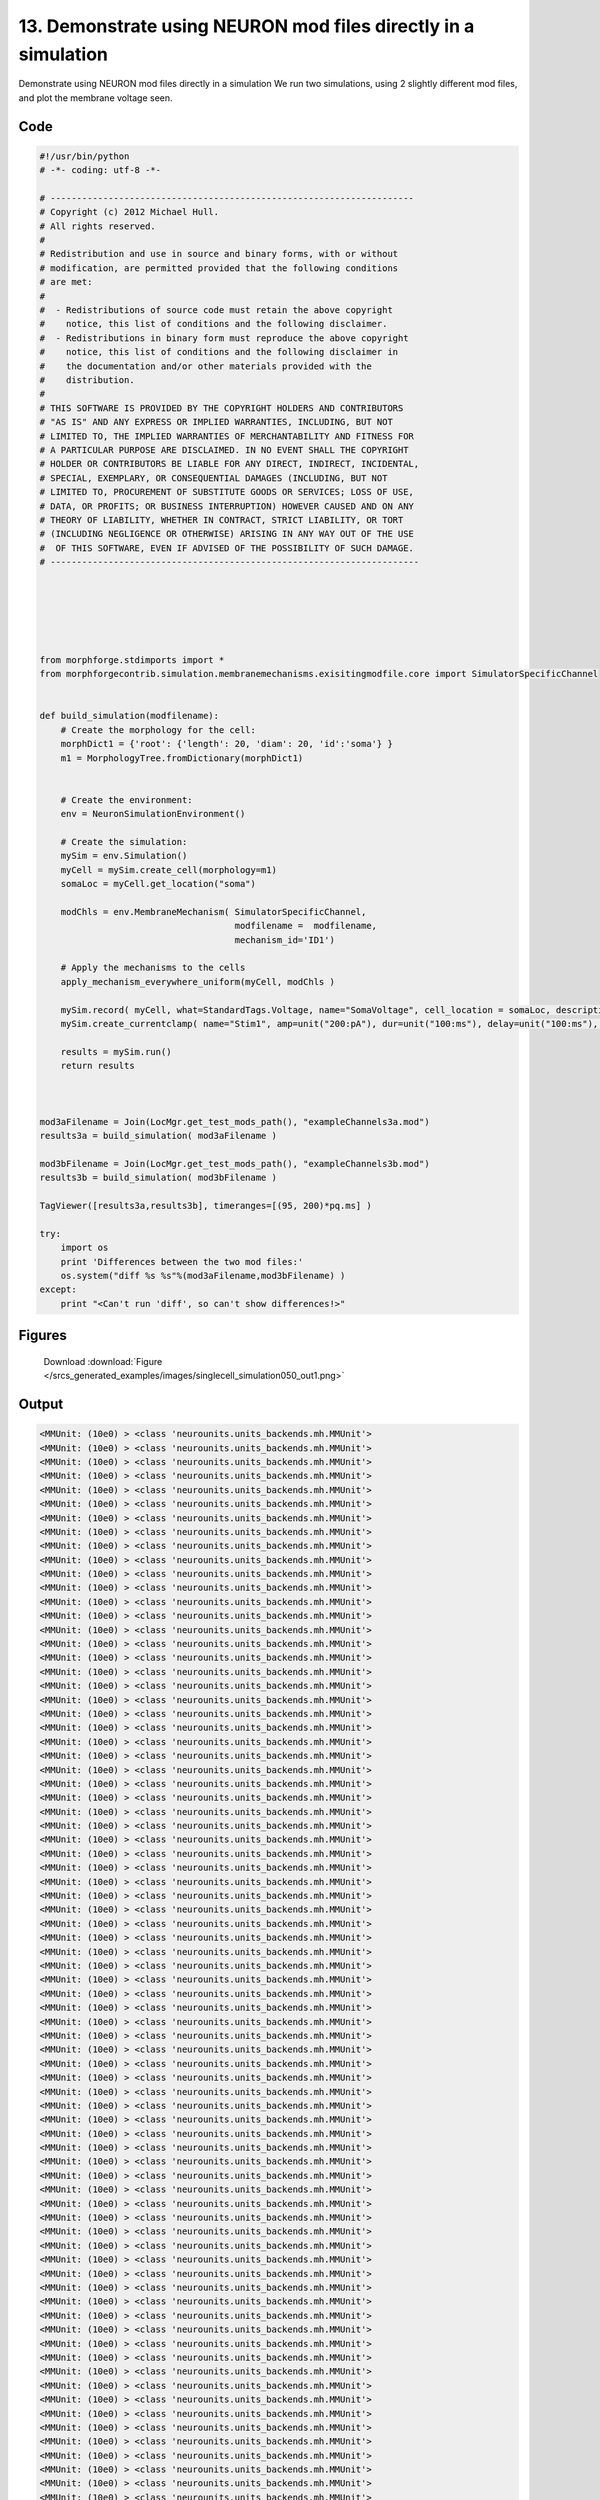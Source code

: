 
13. Demonstrate using NEURON mod files directly in a simulation
===============================================================


Demonstrate using NEURON mod files directly in a simulation
We run two simulations, using 2 slightly different mod files, and plot the membrane voltage seen.

Code
~~~~

.. code-block:: python

	#!/usr/bin/python
	# -*- coding: utf-8 -*-
	
	# ---------------------------------------------------------------------
	# Copyright (c) 2012 Michael Hull.
	# All rights reserved.
	#
	# Redistribution and use in source and binary forms, with or without
	# modification, are permitted provided that the following conditions
	# are met:
	#
	#  - Redistributions of source code must retain the above copyright 
	#    notice, this list of conditions and the following disclaimer. 
	#  - Redistributions in binary form must reproduce the above copyright 
	#    notice, this list of conditions and the following disclaimer in 
	#    the documentation and/or other materials provided with the 
	#    distribution.
	#
	# THIS SOFTWARE IS PROVIDED BY THE COPYRIGHT HOLDERS AND CONTRIBUTORS 
	# "AS IS" AND ANY EXPRESS OR IMPLIED WARRANTIES, INCLUDING, BUT NOT 
	# LIMITED TO, THE IMPLIED WARRANTIES OF MERCHANTABILITY AND FITNESS FOR 
	# A PARTICULAR PURPOSE ARE DISCLAIMED. IN NO EVENT SHALL THE COPYRIGHT 
	# HOLDER OR CONTRIBUTORS BE LIABLE FOR ANY DIRECT, INDIRECT, INCIDENTAL,
	# SPECIAL, EXEMPLARY, OR CONSEQUENTIAL DAMAGES (INCLUDING, BUT NOT 
	# LIMITED TO, PROCUREMENT OF SUBSTITUTE GOODS OR SERVICES; LOSS OF USE,
	# DATA, OR PROFITS; OR BUSINESS INTERRUPTION) HOWEVER CAUSED AND ON ANY 
	# THEORY OF LIABILITY, WHETHER IN CONTRACT, STRICT LIABILITY, OR TORT 
	# (INCLUDING NEGLIGENCE OR OTHERWISE) ARISING IN ANY WAY OUT OF THE USE
	#  OF THIS SOFTWARE, EVEN IF ADVISED OF THE POSSIBILITY OF SUCH DAMAGE.
	# ----------------------------------------------------------------------
	
	
	
	
	
	
	from morphforge.stdimports import *
	from morphforgecontrib.simulation.membranemechanisms.exisitingmodfile.core import SimulatorSpecificChannel
	
	
	def build_simulation(modfilename):
	    # Create the morphology for the cell:
	    morphDict1 = {'root': {'length': 20, 'diam': 20, 'id':'soma'} }
	    m1 = MorphologyTree.fromDictionary(morphDict1)
	
	
	    # Create the environment:
	    env = NeuronSimulationEnvironment()
	
	    # Create the simulation:
	    mySim = env.Simulation()
	    myCell = mySim.create_cell(morphology=m1)
	    somaLoc = myCell.get_location("soma")
	
	    modChls = env.MembraneMechanism( SimulatorSpecificChannel,
	                                     modfilename =  modfilename,
	                                     mechanism_id='ID1')
	
	    # Apply the mechanisms to the cells
	    apply_mechanism_everywhere_uniform(myCell, modChls )
	
	    mySim.record( myCell, what=StandardTags.Voltage, name="SomaVoltage", cell_location = somaLoc, description='Membrane Voltage')
	    mySim.create_currentclamp( name="Stim1", amp=unit("200:pA"), dur=unit("100:ms"), delay=unit("100:ms"), cell_location=somaLoc)
	
	    results = mySim.run()
	    return results
	
	
	
	mod3aFilename = Join(LocMgr.get_test_mods_path(), "exampleChannels3a.mod")
	results3a = build_simulation( mod3aFilename )
	
	mod3bFilename = Join(LocMgr.get_test_mods_path(), "exampleChannels3b.mod")
	results3b = build_simulation( mod3bFilename )
	
	TagViewer([results3a,results3b], timeranges=[(95, 200)*pq.ms] )
	
	try:
	    import os
	    print 'Differences between the two mod files:'
	    os.system("diff %s %s"%(mod3aFilename,mod3bFilename) )
	except:
	    print "<Can't run 'diff', so can't show differences!>"
	
	
	
	
	
	
	
	
	
	
	
	
	
	
	
	
	
	
	
	
	




Figures
~~~~~~~~


.. figure:: /srcs_generated_examples/images/singlecell_simulation050_out1.png
    :width: 3in
    :figwidth: 4in

    Download :download:`Figure </srcs_generated_examples/images/singlecell_simulation050_out1.png>`






Output
~~~~~~

.. code-block:: bash

    	<MMUnit: (10e0) > <class 'neurounits.units_backends.mh.MMUnit'>
	<MMUnit: (10e0) > <class 'neurounits.units_backends.mh.MMUnit'>
	<MMUnit: (10e0) > <class 'neurounits.units_backends.mh.MMUnit'>
	<MMUnit: (10e0) > <class 'neurounits.units_backends.mh.MMUnit'>
	<MMUnit: (10e0) > <class 'neurounits.units_backends.mh.MMUnit'>
	<MMUnit: (10e0) > <class 'neurounits.units_backends.mh.MMUnit'>
	<MMUnit: (10e0) > <class 'neurounits.units_backends.mh.MMUnit'>
	<MMUnit: (10e0) > <class 'neurounits.units_backends.mh.MMUnit'>
	<MMUnit: (10e0) > <class 'neurounits.units_backends.mh.MMUnit'>
	<MMUnit: (10e0) > <class 'neurounits.units_backends.mh.MMUnit'>
	<MMUnit: (10e0) > <class 'neurounits.units_backends.mh.MMUnit'>
	<MMUnit: (10e0) > <class 'neurounits.units_backends.mh.MMUnit'>
	<MMUnit: (10e0) > <class 'neurounits.units_backends.mh.MMUnit'>
	<MMUnit: (10e0) > <class 'neurounits.units_backends.mh.MMUnit'>
	<MMUnit: (10e0) > <class 'neurounits.units_backends.mh.MMUnit'>
	<MMUnit: (10e0) > <class 'neurounits.units_backends.mh.MMUnit'>
	<MMUnit: (10e0) > <class 'neurounits.units_backends.mh.MMUnit'>
	<MMUnit: (10e0) > <class 'neurounits.units_backends.mh.MMUnit'>
	<MMUnit: (10e0) > <class 'neurounits.units_backends.mh.MMUnit'>
	<MMUnit: (10e0) > <class 'neurounits.units_backends.mh.MMUnit'>
	<MMUnit: (10e0) > <class 'neurounits.units_backends.mh.MMUnit'>
	<MMUnit: (10e0) > <class 'neurounits.units_backends.mh.MMUnit'>
	<MMUnit: (10e0) > <class 'neurounits.units_backends.mh.MMUnit'>
	<MMUnit: (10e0) > <class 'neurounits.units_backends.mh.MMUnit'>
	<MMUnit: (10e0) > <class 'neurounits.units_backends.mh.MMUnit'>
	<MMUnit: (10e0) > <class 'neurounits.units_backends.mh.MMUnit'>
	<MMUnit: (10e0) > <class 'neurounits.units_backends.mh.MMUnit'>
	<MMUnit: (10e0) > <class 'neurounits.units_backends.mh.MMUnit'>
	<MMUnit: (10e0) > <class 'neurounits.units_backends.mh.MMUnit'>
	<MMUnit: (10e0) > <class 'neurounits.units_backends.mh.MMUnit'>
	<MMUnit: (10e0) > <class 'neurounits.units_backends.mh.MMUnit'>
	<MMUnit: (10e0) > <class 'neurounits.units_backends.mh.MMUnit'>
	<MMUnit: (10e0) > <class 'neurounits.units_backends.mh.MMUnit'>
	<MMUnit: (10e0) > <class 'neurounits.units_backends.mh.MMUnit'>
	<MMUnit: (10e0) > <class 'neurounits.units_backends.mh.MMUnit'>
	<MMUnit: (10e0) > <class 'neurounits.units_backends.mh.MMUnit'>
	<MMUnit: (10e0) > <class 'neurounits.units_backends.mh.MMUnit'>
	<MMUnit: (10e0) > <class 'neurounits.units_backends.mh.MMUnit'>
	<MMUnit: (10e0) > <class 'neurounits.units_backends.mh.MMUnit'>
	<MMUnit: (10e0) > <class 'neurounits.units_backends.mh.MMUnit'>
	<MMUnit: (10e0) > <class 'neurounits.units_backends.mh.MMUnit'>
	<MMUnit: (10e0) > <class 'neurounits.units_backends.mh.MMUnit'>
	<MMUnit: (10e0) > <class 'neurounits.units_backends.mh.MMUnit'>
	<MMUnit: (10e0) > <class 'neurounits.units_backends.mh.MMUnit'>
	<MMUnit: (10e0) > <class 'neurounits.units_backends.mh.MMUnit'>
	<MMUnit: (10e0) > <class 'neurounits.units_backends.mh.MMUnit'>
	<MMUnit: (10e0) > <class 'neurounits.units_backends.mh.MMUnit'>
	<MMUnit: (10e0) > <class 'neurounits.units_backends.mh.MMUnit'>
	<MMUnit: (10e0) > <class 'neurounits.units_backends.mh.MMUnit'>
	<MMUnit: (10e0) > <class 'neurounits.units_backends.mh.MMUnit'>
	<MMUnit: (10e0) > <class 'neurounits.units_backends.mh.MMUnit'>
	<MMUnit: (10e0) > <class 'neurounits.units_backends.mh.MMUnit'>
	<MMUnit: (10e0) > <class 'neurounits.units_backends.mh.MMUnit'>
	<MMUnit: (10e0) > <class 'neurounits.units_backends.mh.MMUnit'>
	<MMUnit: (10e0) > <class 'neurounits.units_backends.mh.MMUnit'>
	<MMUnit: (10e0) > <class 'neurounits.units_backends.mh.MMUnit'>
	<MMUnit: (10e0) > <class 'neurounits.units_backends.mh.MMUnit'>
	<MMUnit: (10e0) > <class 'neurounits.units_backends.mh.MMUnit'>
	<MMUnit: (10e0) > <class 'neurounits.units_backends.mh.MMUnit'>
	<MMUnit: (10e0) > <class 'neurounits.units_backends.mh.MMUnit'>
	<MMUnit: (10e0) > <class 'neurounits.units_backends.mh.MMUnit'>
	<MMUnit: (10e0) > <class 'neurounits.units_backends.mh.MMUnit'>
	<MMUnit: (10e0) > <class 'neurounits.units_backends.mh.MMUnit'>
	<MMUnit: (10e0) > <class 'neurounits.units_backends.mh.MMUnit'>
	<MMUnit: (10e0) > <class 'neurounits.units_backends.mh.MMUnit'>
	<MMUnit: (10e0) > <class 'neurounits.units_backends.mh.MMUnit'>
	<MMUnit: (10e0) > <class 'neurounits.units_backends.mh.MMUnit'>
	<MMUnit: (10e0) > <class 'neurounits.units_backends.mh.MMUnit'>
	<MMUnit: (10e0) > <class 'neurounits.units_backends.mh.MMUnit'>
	<MMUnit: (10e0) > <class 'neurounits.units_backends.mh.MMUnit'>
	<MMUnit: (10e0) > <class 'neurounits.units_backends.mh.MMUnit'>
	<MMUnit: (10e0) > <class 'neurounits.units_backends.mh.MMUnit'>
	<MMUnit: (10e0) > <class 'neurounits.units_backends.mh.MMUnit'>
	<MMUnit: (10e0) > <class 'neurounits.units_backends.mh.MMUnit'>
	<MMUnit: (10e0) > <class 'neurounits.units_backends.mh.MMUnit'>
	<MMUnit: (10e0) > <class 'neurounits.units_backends.mh.MMUnit'>
	<MMUnit: (10e0) > <class 'neurounits.units_backends.mh.MMUnit'>
	<MMUnit: (10e0) > <class 'neurounits.units_backends.mh.MMUnit'>
	<MMUnit: (10e0) > <class 'neurounits.units_backends.mh.MMUnit'>
	<MMUnit: (10e0) > <class 'neurounits.units_backends.mh.MMUnit'>
	<MMUnit: (10e0) > <class 'neurounits.units_backends.mh.MMUnit'>
	<MMUnit: (10e0) > <class 'neurounits.units_backends.mh.MMUnit'>
	<MMUnit: (10e0) > <class 'neurounits.units_backends.mh.MMUnit'>
	<MMUnit: (10e0) > <class 'neurounits.units_backends.mh.MMUnit'>
	<MMUnit: (10e0) > <class 'neurounits.units_backends.mh.MMUnit'>
	<MMUnit: (10e0) > <class 'neurounits.units_backends.mh.MMUnit'>
	<MMUnit: (10e0) > <class 'neurounits.units_backends.mh.MMUnit'>
	<MMUnit: (10e0) > <class 'neurounits.units_backends.mh.MMUnit'>
	<MMUnit: (10e0) > <class 'neurounits.units_backends.mh.MMUnit'>
	<MMUnit: (10e0) > <class 'neurounits.units_backends.mh.MMUnit'>
	<MMUnit: (10e0) > <class 'neurounits.units_backends.mh.MMUnit'>
	<MMUnit: (10e0) > <class 'neurounits.units_backends.mh.MMUnit'>
	<MMUnit: (10e0) > <class 'neurounits.units_backends.mh.MMUnit'>
	<MMUnit: (10e0) > <class 'neurounits.units_backends.mh.MMUnit'>
	<MMUnit: (10e0) > <class 'neurounits.units_backends.mh.MMUnit'>
	<MMUnit: (10e0) > <class 'neurounits.units_backends.mh.MMUnit'>
	<MMUnit: (10e0) > <class 'neurounits.units_backends.mh.MMUnit'>
	<MMUnit: (10e0) > <class 'neurounits.units_backends.mh.MMUnit'>
	<MMUnit: (10e0) > <class 'neurounits.units_backends.mh.MMUnit'>
	<MMUnit: (10e0) > <class 'neurounits.units_backends.mh.MMUnit'>
	<MMUnit: (10e0) > <class 'neurounits.units_backends.mh.MMUnit'>
	<MMUnit: (10e0) > <class 'neurounits.units_backends.mh.MMUnit'>
	<MMUnit: (10e0) > <class 'neurounits.units_backends.mh.MMUnit'>
	<MMUnit: (10e0) > <class 'neurounits.units_backends.mh.MMUnit'>
	<MMUnit: (10e0) > <class 'neurounits.units_backends.mh.MMUnit'>
	<MMUnit: (10e0) > <class 'neurounits.units_backends.mh.MMUnit'>
	<MMUnit: (10e0) > <class 'neurounits.units_backends.mh.MMUnit'>
	<MMUnit: (10e0) > <class 'neurounits.units_backends.mh.MMUnit'>
	<MMUnit: (10e0) > <class 'neurounits.units_backends.mh.MMUnit'>
	<MMUnit: (10e0) > <class 'neurounits.units_backends.mh.MMUnit'>
	<MMUnit: (10e0) > <class 'neurounits.units_backends.mh.MMUnit'>
	<MMUnit: (10e0) > <class 'neurounits.units_backends.mh.MMUnit'>
	<MMUnit: (10e0) > <class 'neurounits.units_backends.mh.MMUnit'>
	<MMUnit: (10e0) > <class 'neurounits.units_backends.mh.MMUnit'>
	<MMUnit: (10e0) > <class 'neurounits.units_backends.mh.MMUnit'>
	<MMUnit: (10e0) > <class 'neurounits.units_backends.mh.MMUnit'>
	<MMUnit: (10e0) > <class 'neurounits.units_backends.mh.MMUnit'>
	<MMUnit: (10e0) > <class 'neurounits.units_backends.mh.MMUnit'>
	Name std.math
	Searching for library:  std.math
	<MMUnit: (10e0) > <class 'neurounits.units_backends.mh.MMUnit'>
	<MMUnit: (10e0) m 1> <class 'neurounits.units_backends.mh.MMUnit'>
	<MMUnit: (10e0) > <class 'neurounits.units_backends.mh.MMUnit'>
	<MMUnit: (10e0) m 1> <class 'neurounits.units_backends.mh.MMUnit'>
	<MMUnit: (10e0) > <class 'neurounits.units_backends.mh.MMUnit'>
	<MMUnit: (10e0) > <class 'neurounits.units_backends.mh.MMUnit'>
	<MMUnit: (10e0) > <class 'neurounits.units_backends.mh.MMUnit'>
	<MMUnit: (10e0) > <class 'neurounits.units_backends.mh.MMUnit'>
	<MMUnit: (10e0) > <class 'neurounits.units_backends.mh.MMUnit'>
	<MMUnit: (10e0) m 1> <class 'neurounits.units_backends.mh.MMUnit'>
	<MMUnit: (10e0) m 2> <class 'neurounits.units_backends.mh.MMUnit'>
	<MMUnit: (10e0) m 1> <class 'neurounits.units_backends.mh.MMUnit'>
	<MMUnit: (10e0) m 3> <class 'neurounits.units_backends.mh.MMUnit'>
	<MMUnit: (10e0) m 2> <class 'neurounits.units_backends.mh.MMUnit'>
	<MMUnit: (10e0) m 2> <class 'neurounits.units_backends.mh.MMUnit'>
	<MMUnit: (10e0) m 3> <class 'neurounits.units_backends.mh.MMUnit'>
	Name std.geom
	Searching for library:  std.math
	<MMUnit: (10e0) > <class 'neurounits.units_backends.mh.MMUnit'>
	<MMUnit: (10e0) > <class 'neurounits.units_backends.mh.MMUnit'>
	<MMUnit: (10e0) > <class 'neurounits.units_backends.mh.MMUnit'>
	<MMUnit: (10e0) m 3 kg 1 s -3 A -2> <class 'neurounits.units_backends.mh.MMUnit'>
	<MMUnit: (10e0) m 1> <class 'neurounits.units_backends.mh.MMUnit'>
	<MMUnit: (10e0) > <class 'neurounits.units_backends.mh.MMUnit'>
	<MMUnit: (10e0) m 4 kg 1 s -3 A -2> <class 'neurounits.units_backends.mh.MMUnit'>
	<MMUnit: (10e0) m 3 kg 1 s -3 A -2> <class 'neurounits.units_backends.mh.MMUnit'>
	<MMUnit: (10e0) m 1> <class 'neurounits.units_backends.mh.MMUnit'>
	<MMUnit: (10e0) > <class 'neurounits.units_backends.mh.MMUnit'>
	<MMUnit: (10e0) m 2> <class 'neurounits.units_backends.mh.MMUnit'>
	<MMUnit: (10e0) > <class 'neurounits.units_backends.mh.MMUnit'>
	<MMUnit: (10e0) m 1> <class 'neurounits.units_backends.mh.MMUnit'>
	<MMUnit: (10e0) m 4 kg 1 s -3 A -2> <class 'neurounits.units_backends.mh.MMUnit'>
	<MMUnit: (10e0) m 1> <class 'neurounits.units_backends.mh.MMUnit'>
	<MMUnit: (10e0) > <class 'neurounits.units_backends.mh.MMUnit'>
	<MMUnit: (10e0) m 2 kg 1 s -3 A -1> <class 'neurounits.units_backends.mh.MMUnit'>
	<MMUnit: (10e0) s -1> <class 'neurounits.units_backends.mh.MMUnit'>
	<MMUnit: (10e0) m -2 kg -1 s 2 A 1> <class 'neurounits.units_backends.mh.MMUnit'>
	<MMUnit: (10e0) > <class 'neurounits.units_backends.mh.MMUnit'>
	<MMUnit: (10e0) m 2 kg 1 s -3 A -1> <class 'neurounits.units_backends.mh.MMUnit'>
	<MMUnit: (10e0) m 2 kg 1 s -3 A -1> <class 'neurounits.units_backends.mh.MMUnit'>
	Searching for library:  std.math
	<MMUnit: (10e0) > <class 'neurounits.units_backends.mh.MMUnit'>
	<MMUnit: (10e0) > <class 'neurounits.units_backends.mh.MMUnit'>
	<MMUnit: (10e0) s -1> <class 'neurounits.units_backends.mh.MMUnit'>
	<MMUnit: (10e0) s -1> <class 'neurounits.units_backends.mh.MMUnit'>
	<MMUnit: (10e0) > <class 'neurounits.units_backends.mh.MMUnit'>
	<MMUnit: (10e0) > <class 'neurounits.units_backends.mh.MMUnit'>
	<MMUnit: (10e0) m 4 kg 1 s -3 A -2> <class 'neurounits.units_backends.mh.MMUnit'>
	<MMUnit: (10e0) > <class 'neurounits.units_backends.mh.MMUnit'>
	<MMUnit: (10e0) > <class 'neurounits.units_backends.mh.MMUnit'>
	<MMUnit: (10e0) > <class 'neurounits.units_backends.mh.MMUnit'>
	<MMUnit: (10e0) > <class 'neurounits.units_backends.mh.MMUnit'>
	<MMUnit: (10e0) s -1> <class 'neurounits.units_backends.mh.MMUnit'>
	<MMUnit: (10e0) > <class 'neurounits.units_backends.mh.MMUnit'>
	<MMUnit: (10e0) > <class 'neurounits.units_backends.mh.MMUnit'>
	<MMUnit: (10e0) m 3 kg 1 s -3 A -2> <class 'neurounits.units_backends.mh.MMUnit'>
	<MMUnit: (10e0) m 1> <class 'neurounits.units_backends.mh.MMUnit'>
	<MMUnit: (10e0) > <class 'neurounits.units_backends.mh.MMUnit'>
	<MMUnit: (10e0) > <class 'neurounits.units_backends.mh.MMUnit'>
	<MMUnit: (10e0) > <class 'neurounits.units_backends.mh.MMUnit'>
	<MMUnit: (10e0) m 1> <class 'neurounits.units_backends.mh.MMUnit'>
	<MMUnit: (10e0) > <class 'neurounits.units_backends.mh.MMUnit'>
	<MMUnit: (10e0) m 2 kg 1 s -3 A -1> <class 'neurounits.units_backends.mh.MMUnit'>
	<MMUnit: (10e0) m 1> <class 'neurounits.units_backends.mh.MMUnit'>
	<MMUnit: (10e0) s -1> <class 'neurounits.units_backends.mh.MMUnit'>
	<MMUnit: (10e0) m 1> <class 'neurounits.units_backends.mh.MMUnit'>
	<MMUnit: (10e0) m 2> <class 'neurounits.units_backends.mh.MMUnit'>
	<MMUnit: (10e0) > <class 'neurounits.units_backends.mh.MMUnit'>
	<MMUnit: (10e0) m 2> <class 'neurounits.units_backends.mh.MMUnit'>
	<MMUnit: (10e0) m 2> <class 'neurounits.units_backends.mh.MMUnit'>
	<MMUnit: (10e0) m 2 kg 1 s -3 A -2> <cla2012-07-15 15:57:05,099 - morphforge.core.logmgr - INFO - Logger Started OK
	2012-07-15 15:57:05,099 - DISABLEDLOGGING - INFO - _run_spawn() [Pickling Sim]
	<MMUnit: (10e0) > <class 'neurounits.units_backends.mh.MMUnit'>
	<MMUnit: (10e0) > <class 'neurounits.units_backends.mh.MMUnit'>
	<MMUnit: (10e0) > <class 'neurounits.units_backends.mh.MMUnit'>
	<MMUnit: (10e0) > <class 'neurounits.units_backends.mh.MMUnit'>
	<MMUnit: (10e0) > <class 'neurounits.units_backends.mh.MMUnit'>
	<MMUnit: (10e0) > <class 'neurounits.units_backends.mh.MMUnit'>
	<MMUnit: (10e0) > <class 'neurounits.units_backends.mh.MMUnit'>
	<MMUnit: (10e0) > <class 'neurounits.units_backends.mh.MMUnit'>
	<MMUnit: (10e0) > <class 'neurounits.units_backends.mh.MMUnit'>
	<MMUnit: (10e0) > <class 'neurounits.units_backends.mh.MMUnit'>
	<MMUnit: (10e0) > <class 'neurounits.units_backends.mh.MMUnit'>
	<MMUnit: (10e0) > <class 'neurounits.units_backends.mh.MMUnit'>
	<MMUnit: (10e0) > <class 'neurounits.units_backends.mh.MMUnit'>
	<MMUnit: (10e0) > <class 'neurounits.units_backends.mh.MMUnit'>
	<MMUnit: (10e0) > <class 'neurounits.units_backends.mh.MMUnit'>
	<MMUnit: (10e0) > <class 'neurounits.units_backends.mh.MMUnit'>
	<MMUnit: (10e0) > <class 'neurounits.units_backends.mh.MMUnit'>
	<MMUnit: (10e0) > <class 'neurounits.units_backends.mh.MMUnit'>
	<MMUnit: (10e0) > <class 'neurounits.units_backends.mh.MMUnit'>
	<MMUnit: (10e0) > <class 'neurounits.units_backends.mh.MMUnit'>
	<MMUnit: (10e0) > <class 'neurounits.units_backends.mh.MMUnit'>
	<MMUnit: (10e0) > <class 'neurounits.units_backends.mh.MMUnit'>
	<MMUnit: (10e0) > <class 'neurounits.units_backends.mh.MMUnit'>
	<MMUnit: (10e0) > <class 'neurounits.units_backends.mh.MMUnit'>
	<MMUnit: (10e0) > <class 'neurounits.units_backends.mh.MMUnit'>
	<MMUnit: (10e0) > <class 'neurounits.units_backends.mh.MMUnit'>
	<MMUnit: (10e0) > <class 'neurounits.units_backends.mh.MMUnit'>
	<MMUnit: (10e0) > <class 'neurounits.units_backends.mh.MMUnit'>
	<MMUnit: (10e0) > <class 'neurounits.units_backends.mh.MMUnit'>
	<MMUnit: (10e0) > <class 'neurounits.units_backends.mh.MMUnit'>
	<MMUnit: (10e0) > <class 'neurounits.units_backends.mh.MMUnit'>
	<MMUnit: (10e0) > <class 'neurounits.units_backends.mh.MMUnit'>
	<MMUnit: (10e0) > <class 'neurounits.units_backends.mh.MMUnit'>
	<MMUnit: (10e0) > <class 'neurounits.units_backends.mh.MMUnit'>
	<MMUnit: (10e0) > <class 'neurounits.units_backends.mh.MMUnit'>
	<MMUnit: (10e0) > <class 'neurounits.units_backends.mh.MMUnit'>
	<MMUnit: (10e0) > <class 'neurounits.units_backends.mh.MMUnit'>
	<MMUnit: (10e0) > <class 'neurounits.units_backends.mh.MMUnit'>
	<MMUnit: (10e0) > <class 'neurounits.units_backends.mh.MMUnit'>
	<MMUnit: (10e0) > <class 'neurounits.units_backends.mh.MMUnit'>
	<MMUnit: (10e0) > <class 'neurounits.units_backends.mh.MMUnit'>
	<MMUnit: (10e0) > <class 'neurounits.units_backends.mh.MMUnit'>
	<MMUnit: (10e0) > <class 'neurounits.units_backends.mh.MMUnit'>
	<MMUnit: (10e0) > <class 'neurounits.units_backends.mh.MMUnit'>
	<MMUnit: (10e0) > <class 'neurounits.units_backends.mh.MMUnit'>
	<MMUnit: (10e0) > <class 'neurounits.units_backends.mh.MMUnit'>
	<MMUnit: (10e0) > <class 'neurounits.units_backends.mh.MMUnit'>
	<MMUnit: (10e0) > <class 'neurounits.units_backends.mh.MMUnit'>
	<MMUnit: (10e0) > <class 'neurounits.units_backends.mh.MMUnit'>
	<MMUnit: (10e0) > <class 'neurounits.units_backends.mh.MMUnit'>
	<MMUnit: (10e0) > <class 'neurounits.units_backends.mh.MMUnit'>
	<MMUnit: (10e0) > <class 'neurounits.units_backends.mh.MMUnit'>
	<MMUnit: (10e0) > <class 'neurounits.units_backends.mh.MMUnit'>
	<MMUnit: (10e0) > <class 'neurounits.units_backends.mh.MMUnit'>
	<MMUnit: (10e0) > <class 'neurounits.units_backends.mh.MMUnit'>
	<MMUnit: (10e0) > <class 'neurounits.units_backends.mh.MMUnit'>
	<MMUnit: (10e0) > <class 'neurounits.units_backends.mh.MMUnit'>
	<MMUnit: (10e0) > <class 'neurounits.units_backends.mh.MMUnit'>
	<MMUnit: (10e0) > <class 'neurounits.units_backends.mh.MMUnit'>
	<MMUnit: (10e0) > <class 'neurounits.units_backends.mh.MMUnit'>
	<MMUnit: (10e0) > <class 'neurounits.units_backends.mh.MMUnit'>
	<MMUnit: (10e0) > <class 'neurounits.units_backends.mh.MMUnit'>
	<MMUnit: (10e0) > <class 'neurounits.units_backends.mh.MMUnit'>
	<MMUnit: (10e0) > <class 'neurounits.units_backends.mh.MMUnit'>
	<MMUnit: (10e0) > <class 'neurounits.units_backends.mh.MMUnit'>
	<MMUnit: (10e0) > <class 'neurounits.units_backends.mh.MMUnit'>
	<MMUnit: (10e0) > <class 'neurounits.units_backends.mh.MMUnit'>
	<MMUnit: (10e0) > <class 'neurounits.units_backends.mh.MMUnit'>
	<MMUnit: (10e0) > <class 'neurounits.units_backends.mh.MMUnit'>
	<MMUnit: (10e0) > <class 'neurounits.units_backends.mh.MMUnit'>
	<MMUnit: (10e0) > <class 'neurounits.units_backends.mh.MMUnit'>
	<MMUnit: (10e0) > <class 'neurounits.units_backends.mh.MMUnit'>
	<MMUnit: (10e0) > <class 'neurounits.units_backends.mh.MMUnit'>
	<MMUnit: (10e0) > <class 'neurounits.units_backends.mh.MMUnit'>
	<MMUnit: (10e0) > <class 'neurounits.units_backends.mh.MMUnit'>
	<MMUnit: (10e0) > <class 'neurounits.units_backends.mh.MMUnit'>
	<MMUnit: (10e0) > <class 'neurounits.units_backends.mh.MMUnit'>
	<MMUnit: (10e0) > <class 'neurounits.units_backends.mh.MMUnit'>
	<MMUnit: (10e0) > <class 'neurounits.units_backends.mh.MMUnit'>
	<MMUnit: (10e0) > <class 'neurounits.units_backends.mh.MMUnit'>
	<MMUnit: (10e0) > <class 'neurounits.units_backends.mh.MMUnit'>
	<MMUnit: (10e0) > <class 'neurounits.units_backends.mh.MMUnit'>
	<MMUnit: (10e0) > <class 'neurounits.units_backends.mh.MMUnit'>
	<MMUnit: (10e0) > <class 'neurounits.units_backends.mh.MMUnit'>
	<MMUnit: (10e0) > <class 'neurounits.units_backends.mh.MMUnit'>
	<MMUnit: (10e0) > <class 'neurounits.units_backends.mh.MMUnit'>
	<MMUnit: (10e0) > <class 'neurounits.units_backends.mh.MMUnit'>
	<MMUnit: (10e0) > <class 'neurounits.units_backends.mh.MMUnit'>
	<MMUnit: (10e0) > <class 'neurounits.units_backends.mh.MMUnit'>
	<MMUnit: (10e0) > <class 'neurounits.units_backends.mh.MMUnit'>
	<MMUnit: (10e0) > <class 'neurounits.units_backends.mh.MMUnit'>
	<MMUnit: (10e0) > <class 'neurounits.units_backends.mh.MMUnit'>
	<MMUnit: (10e0) > <class 'neurounits.units_backends.mh.MMUnit'>
	<MMUnit: (10e0) > <class 'neurounits.units_backends.mh.MMUnit'>
	<MMUnit: (10e0) > <class 'neurounits.units_backends.mh.MMUnit'>
	<MMUnit: (10e0) > <class 'neurounits.units_backends.mh.MMUnit'>
	<MMUnit: (10e0) > <class 'neurounits.units_backends.mh.MMUnit'>
	<MMUnit: (10e0) > <class 'neurounits.units_backends.mh.MMUnit'>
	<MMUnit: (10e0) > <class 'neurounits.units_backends.mh.MMUnit'>
	<MMUnit: (10e0) > <class 'neurounits.units_backends.mh.MMUnit'>
	<MMUnit: (10e0) > <class 'neurounits.units_backends.mh.MMUnit'>
	<MMUnit: (10e0) > <class 'neurounits.units_backends.mh.MMUnit'>
	<MMUnit: (10e0) > <class 'neurounits.units_backends.mh.MMUnit'>
	<MMUnit: (10e0) > <class 'neurounits.units_backends.mh.MMUnit'>
	<MMUnit: (10e0) > <class 'neurounits.units_backends.mh.MMUnit'>
	<MMUnit: (10e0) > <class 'neurounits.units_backends.mh.MMUnit'>
	<MMUnit: (10e0) > <class 'neurounits.units_backends.mh.MMUnit'>
	<MMUnit: (10e0) > <class 'neurounits.units_backends.mh.MMUnit'>
	<MMUnit: (10e0) > <class 'neurounits.units_backends.mh.MMUnit'>
	<MMUnit: (10e0) > <class 'neurounits.units_backends.mh.MMUnit'>
	<MMUnit: (10e0) > <class 'neurounits.units_backends.mh.MMUnit'>
	<MMUnit: (10e0) > <class 'neurounits.units_backends.mh.MMUnit'>
	<MMUnit: (10e0) > <class 'neurounits.units_backends.mh.MMUnit'>
	<MMUnit: (10e0) > <class 'neurounits.units_backends.mh.MMUnit'>
	<MMUnit: (10e0) > <class 'neurounits.units_backends.mh.MMUnit'>
	<MMUnit: (10e0) > <class 'neurounits.units_backends.mh.MMUnit'>
	<MMUnit: (10e0) > <class 'neurounits.units_backends.mh.MMUnit'>
	<MMUnit: (10e0) > <class 'neurounits.units_backends.mh.MMUnit'>
	Name std.math
	Searching for library:  std.math
	<MMUnit: (10e0) > <class 'neurounits.units_backends.mh.MMUnit'>
	<MMUnit: (10e0) m 1> <class 'neurounits.units_backends.mh.MMUnit'>
	<MMUnit: (10e0) > <class 'neurounits.units_backends.mh.MMUnit'>
	<MMUnit: (10e0) m 1> <class 'neurounits.units_backends.mh.MMUnit'>
	<MMUnit: (10e0) > <class 'neurounits.units_backends.mh.MMUnit'>
	<MMUnit: (10e0) > <class 'neurounits.units_backends.mh.MMUnit'>
	<MMUnit: (10e0) > <class 'neurounits.units_backends.mh.MMUnit'>
	<MMUnit: (10e0) > <class 'neurounits.units_backends.mh.MMUnit'>
	<MMUnit: (10e0) > <class 'neurounits.units_backends.mh.MMUnit'>
	<MMUnit: (10e0) m 1> <class 'neurounits.units_backends.mh.MMUnit'>
	<MMUnit: (10e0) m 1> <class 'neurounits.units_backends.mh.MMUnit'>
	<MMUnit: (10e0) m 2> <class 'neurounits.units_backends.mh.MMUnit'>
	<MMUnit: (10e0) m 2> <class 'neurounits.units_backends.mh.MMUnit'>
	<MMUnit: (10e0) m 2> <class 'neurounits.units_backends.mh.MMUnit'>
	<MMUnit: (10e0) m 3> <class 'neurounits.units_backends.mh.MMUnit'>
	<MMUnit: (10e0) m 3> <class 'neurounits.units_backends.mh.MMUnit'>
	Name std.geom
	Searching for library:  std.math
	<MMUnit: (10e0) > <class 'neurounits.units_backends.mh.MMUnit'>
	<MMUnit: (10e0) > <class 'neurounits.units_backends.mh.MMUnit'>
	<MMUnit: (10e0) > <class 'neurounits.units_backends.mh.MMUnit'>
	<MMUnit: (10e0) m 3 kg 1 s -3 A -2> <class 'neurounits.units_backends.mh.MMUnit'>
	<MMUnit: (10e0) m 1> <class 'neurounits.units_backends.mh.MMUnit'>
	<MMUnit: (10e0) > <class 'neurounits.units_backends.mh.MMUnit'>
	<MMUnit: (10e0) m 4 kg 1 s -3 A -2> <class 'neurounits.units_backends.mh.MMUnit'>
	<MMUnit: (10e0) m 3 kg 1 s -3 A -2> <class 'neurounits.units_backends.mh.MMUnit'>
	<MMUnit: (10e0) m 1> <class 'neurounits.units_backends.mh.MMUnit'>
	<MMUnit: (10e0) > <class 'neurounits.units_backends.mh.MMUnit'>
	<MMUnit: (10e0) m 2> <class 'neurounits.units_backends.mh.MMUnit'>
	<MMUnit: (10e0) > <class 'neurounits.units_backends.mh.MMUnit'>
	<MMUnit: (10e0) m 1> <class 'neurounits.units_backends.mh.MMUnit'>
	<MMUnit: (10e0) m 4 kg 1 s -3 A -2> <class 'neurounits.units_backends.mh.MMUnit'>
	<MMUnit: (10e0) m 1> <class 'neurounits.units_backends.mh.MMUnit'>
	<MMUnit: (10e0) > <class 'neurounits.units_backends.mh.MMUnit'>
	<MMUnit: (10e0) m 2 kg 1 s -3 A -1> <class 'neurounits.units_backends.mh.MMUnit'>
	<MMUnit: (10e0) s -1> <class 'neurounits.units_backends.mh.MMUnit'>
	<MMUnit: (10e0) m -2 kg -1 s 2 A 1> <class 'neurounits.units_backends.mh.MMUnit'>
	<MMUnit: (10e0) > <class 'neurounits.units_backends.mh.MMUnit'>
	<MMUnit: (10e0) m 2 kg 1 s -3 A -1> <class 'neurounits.units_backends.mh.MMUnit'>
	<MMUnit: (10e0) m 2 kg 1 s -3 A -1> <class 'neurounits.units_backends.mh.MMUnit'>
	Searching for library:  std.math
	<MMUnit: (10e0) > <class 'neurounits.units_backends.mh.MMUnit'>
	<MMUnit: (10e0) m 1> <class 'neurounits.units_backends.mh.MMUnit'>
	<MMUnit: (10e0) > <class 'neurounits.units_backends.mh.MMUnit'>
	<MMUnit: (10e0) > <class 'neurounits.units_backends.mh.MMUnit'>
	<MMUnit: (10e0) > <class 'neurounits.units_backends.mh.MMUnit'>
	<MMUnit: (10e0) m 2> <class 'neurounits.units_backends.mh.MMUnit'>
	<MMUnit: (10e0) m 3 kg 1 s -3 A -2> <class 'neurounits.units_backends.mh.MMUnit'>
	<MMUnit: (10e0) > <class 'neurounits.units_backends.mh.MMUnit'>
	<MMUnit: (10e0) > <class 'neurounits.units_backends.mh.MMUnit'>
	<MMUnit: (10e0) > <class 'neurounits.units_backends.mh.MMUnit'>
	<MMUnit: (10e0) m 2> <class 'neurounits.units_backends.mh.MMUnit'>
	<MMUnit: (10e0) > <class 'neurounits.units_backends.mh.MMUnit'>
	<MMUnit: (10e0) > <class 'neurounits.units_backends.mh.MMUnit'>
	<MMUnit: (10e0) > <class 'neurounits.units_backends.mh.MMUnit'>
	<MMUnit: (10e0) > <class 'neurounits.units_backends.mh.MMUnit'>
	<MMUnit: (10e0) > <class 'neurounits.units_backends.mh.MMUnit'>
	<MMUnit: (10e0) > <class 'neurounits.units_backends.mh.MMUnit'>
	<MMUnit: (10e0) > <class 'neurounits.units_backends.mh.MMUnit'>
	<MMUnit: (10e0) m 1> <class 'neurounits.units_backends.mh.MMUnit'>
	<MMUnit: (10e0) m 1> <class 'neurounits.units_backends.mh.MMUnit'>
	<MMUnit: (10e0) s -1> <class 'neurounits.units_backends.mh.MMUnit'>
	<MMUnit: (10e0) s -1> <class 'neurounits.units_backends.mh.MMUnit'>
	<MMUnit: (10e0) m 1> <class 'neurounits.units_backends.mh.MMUnit'>
	<MMUnit: (10e0) m 4 kg 1 s -3 A -2> <class 'neurounits.units_backends.mh.MMUnit'>
	<MMUnit: (10e0) m 2 kg 1 s -3 A -1> <class 'neurounits.units_backends.mh.MMUnit'>
	<MMUnit: (10e0) m 2 kg 1 s -3 A -2> <class 'neurounits.units_backends.mh.MMUnit'>
	<MMUnit: (10e0) s -1> <class 'neurounits.units_backends.mh.MMUnit'>
	<MMUnit: (10e0) > <class 'neurounits.units_backends.mh.MMUnit'>
	<MMUnit: (10e0) s -1> <class 'neurounits.units_backends.mh.MMUnit'>
	<MMUnit: (10e0) m 2> <cla2012-07-15 15:57:05,713 - morphforge.core.logmgr - INFO - Logger Started OK
	2012-07-15 15:57:05,713 - DISABLEDLOGGING - INFO - Ensuring Modfile is built
	NEURON -- Release 7.1 (359:7f113b76a94b) 2009-10-26
	Duke, Yale, and the BlueBrain Project -- Copyright 1984-2008
	See http://www.neuron.yale.edu/credits.html
	
	ss 'neurounits.units_backends.mh.MMUnit'>
	<MMUnit: (10e0) m 1 kg 1 s -3 A -2> <class 'neurounits.units_backends.mh.MMUnit'>
	<MMUnit: (10e0) m 2 kg 1 s -3 A -2> <class 'neurounits.units_backends.mh.MMUnit'>
	<MMUnit: (10e0) > <class 'neurounits.units_backends.mh.MMUnit'>
	<MMUnit: (10e0) m 1 kg 1 s -3 A -2> <class 'neurounits.units_backends.mh.MMUnit'>
	<MMUnit: (10e0) m 1> <class 'neurounits.units_backends.mh.MMUnit'>
	<MMUnit: (10e0) m 1> <class 'neurounits.units_backends.mh.MMUnit'>
	Name std.neuro
	<MMUnit: (10e0) s 1 A 1 mol -1> <class 'neurounits.units_backends.mh.MMUnit'>
	<MMUnit: (10e0) mol -1> <class 'neurounits.units_backends.mh.MMUnit'>
	<MMUnit: (10e0) m 2 kg 1 s -2 K -1> <class 'neurounits.units_backends.mh.MMUnit'>
	<MMUnit: (10e0) s 1 A 1> <class 'neurounits.units_backends.mh.MMUnit'>
	<MMUnit: (10e0) m 2 kg 1 s -2 K -1 mol -1> <class 'neurounits.units_backends.mh.MMUnit'>
	<MMUnit: (10e0) s 1 A 1 mol -1> <class 'neurounits.units_backends.mh.MMUnit'>
	<MMUnit: (10e0) mol -1> <class 'neurounits.units_backends.mh.MMUnit'>
	<MMUnit: (10e0) m 2 kg 1 s -2 K -1> <class 'neurounits.units_backends.mh.MMUnit'>
	<MMUnit: (10e0) s 1 A 1> <class 'neurounits.units_backends.mh.MMUnit'>
	<MMUnit: (10e0) m 2 kg 1 s -2 K -1 mol -1> <class 'neurounits.units_backends.mh.MMUnit'>
	Name std.physics
	Loading Bundle from  /home/michael/old_home/mftmp/simulationresults/dd/dd6566715a28c8feffdc3637513e65f5.bundle
	{'sectionpos': 0.5, 'sectionindex': 0, 'cellname': 'cell_AnonObj0001', 'recVecName': 'SomaVoltage'}
	Time for Building Mod-Files:  0.00122499465942
	loading membrane mechanisms from /home/michael/old_home/mftmp/modout/mod_b9e50529a8d1f686ed3955884ae081fa.so
		1 
		1 
		1 
		50000 
		1 
	Running Simulation
	<morphforge.simulation.neuron.core.neuronsimulation.Event object at 0xab8084c> t= 0.0 ms
	<morphforge.simulation.neuron.core.neuronsimulation.Event object at 0xab8084c> t= 5.0 ms
	<morphforge.simulation.neuron.core.neuronsimulation.Event object at 0xab8084c> t= 10.0 ms
	<morphforge.simulation.neuron.core.neuronsimulation.Event object at 0xab8084c> t= 15.0 ms
	<morphforge.simulation.neuron.core.neuronsimulation.Event object at 0xab8084c> t= 20.0 ms
	<morphforge.simulation.neuron.core.neuronsimulation.Event object at 0xab8084c> t= 25.0 ms
	<morphforge.simulation.neuron.core.neuronsimulation.Event object at 0xab8084c> t= 30.0 ms
	<morphforge.simulation.neuron.core.neuronsimulation.Event object at 0xab8084c> t= 35.0 ms
	<morphforge.simulation.neuron.core.neuronsimulation.Event object at 0xab8084c> t= 40.0 ms
	<morphforge.simulation.neuron.core.neuronsimulation.Event object at 0xab8084c> t= 45.0 ms
	<morphforge.simulation.neuron.core.neuronsimulation.Event object at 0xab8084c> t= 50.0 ms
	<morphforge.simulation.neuron.core.neuronsimulation.Event object at 0xab8084c> t= 55.0 ms
	<morphforge.simulation.neuron.core.neuronsimulation.Event object at 0xab8084c> t= 60.0 ms
	<morphforge.simulation.neuron.core.neuronsimulation.Event object at 0xab8084c> t= 65.0 ms
	<morphforge.simulation.neuron.core.neuronsimulation.Event object at 0xab8084c> t= 70.0 ms
	<morphforge.simulation.neuron.core.neuronsimulation.Event object at 0xab8084c> t= 75.0 ms
	<morphforge.simulation.neuron.core.neuronsimulation.Event object at 0xab8084c> t= 80.0 ms
	<morphforge.simulation.neuron.core.neuronsimulation.Event object at 0xab8084c> t= 85.0 ms
	<morphforge.simulation.neuron.core.neuronsimulation.Event object at 0xab8084c> t= 90.0 ms
	<morphforge.simulation.neuron.core.neuronsimulation.Event object at 0xab8084c> t= 95.0 ms
	<morphforge.simulation.neuron.core.neuronsimulation.Event object at 0xab8084c> t= 100.0 ms
	<morphforge.simulation.neuron.core.neuronsimulation.Event object at 0xab8084c> t= 105.0 ms
	<morphforge.simulation.neuron.core.neuronsimulation.Event object at 0xab8084c> t= 110.0 ms
	<morphforge.simulation.neuron.core.neuronsimulation.Event object at 0xab8084c> t= 115.0 ms
	<morphforge.simulation.neuron.core.neuronsimulation.Event object at 0xab8084c> t= 120.0 ms
	<morphforge.simulation.neuron.core.neuronsimulation.Event object at 0xab8084c> t= 125.0 ms
	<morphforge.simulation.neuron.core.neuronsimulation.Event object at 0xab8084c> t= 130.0 ms
	<morphforge.simulation.neuron.core.neuronsimulation.Event object at 0xab8084c> t= 135.0 ms
	<morphforge.simulation.neuron.core.neuronsimulation.Event object at 0xab8084c> t= 140.0 ms
	<morphforge.simulation.neuron.core.neuronsimulation.Event object at 0xab8084c> t= 145.0 ms
	<morphforge.simulation.neuron.core.neuronsimulation.Event object at 0xab8084c> t= 150.0 ms
	<morphforge.simulation.neuron.core.neuronsimulation.Event object at 0xab8084c> t= 155.0 ms
	<morphforge.simulation.neuron.core.neuronsimulation.Event object at 0xab8084c> t= 160.0 ms
	<morphforge.simulation.neuron.core.neuronsimulation.Event object at 0xab8084c> t= 165.0 ms
	<morphforge.simulation.neuron.core.neuronsimulation.Event object at 0xab8084c> t= 170.0 ms
	<morphforge.simulation.neuron.core.neuronsimulation.Event object at 0xab8084c> t= 175.0 ms
	<morphforge.simulation.neuron.core.neuronsimulation.Event object at 0xab8084c> t= 180.0 ms
	<morphforge.simulation.neuron.core.neuronsimulation.Event object at 0xab8084c> t= 185.0 ms
	<morphforge.simulation.neuron.core.neuronsimulation.Event object at 0xab8084c> t= 190.0 ms
	<morphforge.simulation.neuron.core.neuronsimulation.Event object at 0xab8084c> t= 195.0 ms
	<morphforge.simulation.neuron.core.neuronsimulation.Event object at 0xab8084c> t= 200.0 ms
	<morphforge.simulation.neuron.core.neuronsimulation.Event object at 0xab8084c> t= 205.0 ms
	<morphforge.simulation.neuron.core.neuronsimulation.Event object at 0xab8084c> t= 210.0 ms
	<morphforge.simulation.neuron.core.neuronsimulation.Event object at 0xab8084c> t= 215.0 ms
	<morphforge.simulation.neuron.core.neuronsimulation.Event object at 0xab8084c> t= 220.0 ms
	<morphforge.simulation.neuron.core.neuronsimulation.Event object at 0xab8084c> t= 225.0 ms
	<morphforge.simulation.neuron.core.neuronsimulation.Event object at 0xab8084c> t= 230.0 ms
	<morphforge.simulation.neuron.core.neuronsimulation.Event object at 0xab8084c> t= 235.0 ms
	<morphforge.simulation.neuron.core.neuronsimulation.Event object at 0xab8084c> t= 240.0 ms
	<morphforge.simulation.neuron.core.neuronsimulation.Event object at 0xab8084c> t= 245.0 ms
	<morphforge.simulation.neuron.core.neuronsimulation.Event object at 0xab8084c> t= 250.0 ms
	<morphforge.simulation.neuron.core.neuronsimulation.Event object at 0xab8084c> t= 255.0 ms
	<morphforge.simulation.neuron.core.neuronsimulation.Event object at 0xab8084c> t= 260.0 ms
	<morphforge.simulation.neuron.core.neuronsimulation.Event object at 0xab8084c> t= 265.0 ms
	<morphforge.simulation.neuron.core.neuronsimulation.Event object at 0xab8084c> t= 270.0 ms
	<morphforge.simulation.neuron.core.neuronsimulation.Event object at 0xab8084c> t= 275.0 ms
	<morphforge.simulation.neuron.core.neuronsimulation.Event object at 0xab8084c> t= 280.0 ms
	<morphforge.simulation.neuron.core.neuronsimulation.Event object at 0xab8084c> t= 285.0 ms
	<morphforge.simulation.neuron.core.neuronsimulation.Event object at 0xab8084c> t= 290.0 ms
	<morphforge.simulation.neuron.core.neuronsimulation.Event object at 0xab8084c> t= 295.0 ms
	<morphforge.simulation.neuron.core.neuronsimulation.Event object at 0xab8084c> t= 300.0 ms
	<morphforge.simulation.neuron.core.neuronsimulation.Event object at 0xab8084c> t= 305.0 ms
	<morphforge.simulation.neuron.core.neuronsimulation.Event object at 0xab8084c> t= 310.0 ms
	<morphforge.simulation.neuron.core.neuronsimulation.Event object at 0xab8084c> t= 315.0 ms
	<morphforge.simulation.neuron.core.neuronsimulation.Event object at 0xab8084c> t= 320.0 ms
	<morphforge.simulation.neuron.core.neuronsimulation.Event object at 0xab8084c> t= 325.0 ms
	<morphforge.simulation.neuron.core.neuronsimulation.Event object at 0xab8084c> t= 330.0 ms
	<morphforge.simulation.neuron.core.neuronsimulation.Event object at 0xab8084c> t= 335.0 ms
	<morphforge.simulation.neuron.core.neuronsimulation.Event object at 0xab8084c> t= 340.0 ms
	<morphforge.simulation.neuron.core.neuronsimulation.Event object at 0xab8084c> t= 345.0 ms
	<morphforge.simulation.neuron.core.neuronsimulation.Event object at 0xab8084c> t= 350.0 ms
	<morphforge.simulation.neuron.core.neuronsimulation.Event object at 0xab8084c> t= 355.0 ms
	<morphforge.simulation.neuron.core.neuronsimulation.Event object at 0xab8084c> t= 360.0 ms
	<morphforge.simulation.neuron.core.neuronsimulation.Event object at 0xab8084c> t= 365.0 ms
	<morphforge.simulation.neuron.core.neuronsimulation.Event object at 0xab8084c> t= 370.0 ms
	<morphforge.simulation.neuron.core.neuronsimulation.Event object at 0xab8084c> t= 375.0 ms
	<morphforge.simulation.neuron.core.neuronsimulation.Event object at 0xab8084c> t= 380.0 ms
	<morphforge.simulation.neuron.core.neuronsimulation.Event object at 0xab8084c> t= 385.0 ms
	<morphforge.simulation.neuron.core.neuronsimulation.Event object at 0xab8084c> t= 390.0 ms
	<morphforge.simulation.neuron.core.neuronsimulation.Event object at 0xab8084c> t= 395.0 ms
	<morphforge.simulation.neuron.core.neuronsimulation.Event object at 0xab8084c> t= 400.0 ms
	<morphforge.simulation.neuron.core.neuronsimulation.Event object at 0xab8084c> t= 405.0 ms
	<morphforge.simulation.neuron.core.neuronsimulation.Event object at 0xab8084c> t= 410.0 ms
	<morphforge.simulation.neuron.core.neuronsimulation.Event object at 0xab8084c> t= 415.0 ms
	<morphforge.simulation.neuron.core.neuronsimulation.Event object at 0xab8084c> t= 420.0 ms
	<morphforge.simulation.neuron.core.neuronsimulation.Event object at 0xab8084c> t= 425.0 ms
	<morphforge.simulation.neuron.core.neuronsimulation.Event object at 0xab8084c> t= 430.0 ms
	<morphforge.simulation.neuron.core.neuronsimulation.Event object at 0xab8084c> t= 435.0 ms
	<morphforge.simulation.neuron.core.neuronsimulation.Event object at 0xab8084c> t= 440.0 ms
	<morphforge.simulation.neuron.core.neuronsimulation.Event object at 0xab8084c> t= 445.0 ms
	<morphforge.simulation.neuron.core.neuronsimulation.Event object at 0xab8084c> t= 450.0 ms
	<morphforge.simulation.neuron.core.neuronsimulation.Event object at 0xab8084c> t= 455.0 ms
	<morphforge.simulation.neuron.core.neuronsimulation.Event object at 0xab8084c> t= 460.0 ms
	<morphforge.simulation.neuron.core.neuronsimulation.Event object at 0xab8084c> t= 465.0 ms
	<morphforge.simulation.neuron.core.neuronsimulation.Event object at 0xab8084c> t= 470.0 ms
	<morphforge.simulation.neuron.core.neuronsimulation.Event object at 0xab8084c> t= 475.0 ms
	<morphforge.simulation.neuron.core.neuronsimulation.Event object at 0xab8084c> t= 480.0 ms
	<morphforge.simulation.neuron.core.neuronsimulation.Event object at 0xab8084c> t= 485.0 ms
	<morphforge.simulation.neuron.core.neuronsimulation.Event object at 0xab8084c> t= 490.0 ms
	<morphforge.simulation.neuron.core.neuronsimulation.Event object at 0xab8084c> t= 495.0 ms
	Time for Simulation:  0.0374028682709
	Time for Extracting Data: (1 records) 0.014310836792
	Simulation Time Elapsed:  0.164366006851
	Suceeded
	<MMUnit: (10e0) > <class 'neurounits.units_backends.mh.MMUnit'>
	<MMUnit: (10e0) > <class 'neurounits.units_backends.mh.MMUnit'>
	<MMUnit: (10e0) > <class 'neurounits.units_backends.mh.MMUnit'>
	<MMUnit: (10e0) > <class 'neurounits.units_backends.mh.MMUnit'>
	<MMUnit: (10e0) > <class 'neurounits.units_backends.mh.MMUnit'>
	<MMUnit: (10e0) > <class 'neurounits.units_backends.mh.MMUnit'>
	<MMUnit: (10e0) > <class 'neurounits.units_backends.mh.MMUnit'>
	<MMUnit: (10e0) > <class 'neurounits.units_backends.mh.MMUnit'>
	<MMUnit: (10e0) > <class 'neurounits.units_backends.mh.MMUnit'>
	<MMUnit: (10e0) > <class 'neurounits.units_backends.mh.MMUnit'>
	<MMUnit: (10e0) > <class 'neurounits.units_backends.mh.MMUnit'>
	<MMUnit: (10e0) > <class 'neurounits.units_backends.mh.MMUnit'>
	<MMUnit: (10e0) > <class 'neurounits.units_backends.mh.MMUnit'>
	<MMUnit: (10e0) > <class 'neurounits.units_backends.mh.MMUnit'>
	<MMUnit: (10e0) > <class 'neurounits.units_backends.mh.MMUnit'>
	<MMUnit: (10e0) > <class 'neurounits.units_backends.mh.MMUnit'>
	<MMUnit: (10e0) > <class 'neurounits.units_backends.mh.MMUnit'>
	<MMUnit: (10e0) > <class 'neurounits.units_backends.mh.MMUnit'>
	<MMUnit: (10e0) > <class 'neurounits.units_backends.mh.MMUnit'>
	<MMUnit: (10e0) > <class 'neurounits.units_backends.mh.MMUnit'>
	<MMUnit: (10e0) > <class 'neurounits.units_backends.mh.MMUnit'>
	<MMUnit: (10e0) > <class 'neurounits.units_backends.mh.MMUnit'>
	<MMUnit: (10e0) > <class 'neurounits.units_backends.mh.MMUnit'>
	<MMUnit: (10e0) > <class 'neurounits.units_backends.mh.MMUnit'>
	<MMUnit: (10e0) > <class 'neurounits.units_backends.mh.MMUnit'>
	<MMUnit: (10e0) > <class 'neurounits.units_backends.mh.MMUnit'>
	<MMUnit: (10e0) > <class 'neurounits.units_backends.mh.MMUnit'>
	<MMUnit: (10e0) > <class 'neurounits.units_backends.mh.MMUnit'>
	<MMUnit: (10e0) > <class 'neurounits.units_backends.mh.MMUnit'>
	<MMUnit: (10e0) > <class 'neurounits.units_backends.mh.MMUnit'>
	<MMUnit: (10e0) > <class 'neurounits.units_backends.mh.MMUnit'>
	<MMUnit: (10e0) > <class 'neurounits.units_backends.mh.MMUnit'>
	<MMUnit: (10e0) > <class 'neurounits.units_backends.mh.MMUnit'>
	<MMUnit: (10e0) > <class 'neurounits.units_backends.mh.MMUnit'>
	<MMUnit: (10e0) > <class 'neurounits.units_backends.mh.MMUnit'>
	<MMUnit: (10e0) > <class 'neurounits.units_backends.mh.MMUnit'>
	<MMUnit: (10e0) > <class 'neurounits.units_backends.mh.MMUnit'>
	<MMUnit: (10e0) > <class 'neurounits.units_backends.mh.MMUnit'>
	<MMUnit: (10e0) > <class 'neurounits.units_backends.mh.MMUnit'>
	<MMUnit: (10e0) > <class 'neurounits.units_backends.mh.MMUnit'>
	<MMUnit: (10e0) > <class 'neurounits.units_backends.mh.MMUnit'>
	<MMUnit: (10e0) > <class 'neurounits.units_backends.mh.MMUnit'>
	<MMUnit: (10e0) > <class 'neurounits.units_backends.mh.MMUnit'>
	<MMUnit: (10e0) > <class 'neurounits.units_backends.mh.MMUnit'>
	<MMUnit: (10e0) > <class 'neurounits.units_backends.mh.MMUnit'>
	<MMUnit: (10e0) > <class 'neurounits.units_backends.mh.MMUnit'>
	<MMUnit: (10e0) > <class 'neurounits.units_backends.mh.MMUnit'>
	<MMUnit: (10e0) > <class 'neurounits.units_backends.mh.MMUnit'>
	<MMUnit: (10e0) > <class 'neurounits.units_backends.mh.MMUnit'>
	<MMUnit: (10e0) > <class 'neurounits.units_backends.mh.MMUnit'>
	<MMUnit: (10e0) > <class 'neurounits.units_backends.mh.MMUnit'>
	<MMUnit: (10e0) > <class 'neurounits.units_backends.mh.MMUnit'>
	<MMUnit: (10e0) > <class 'neurounits.units_backends.mh.MMUnit'>
	<MMUnit: (10e0) > <class 'neurounits.units_backends.mh.MMUnit'>
	<MMUnit: (10e0) > <class 'neurounits.units_backends.mh.MMUnit'>
	<MMUnit: (10e0) > <class 'neurounits.units_backends.mh.MMUnit'>
	<MMUnit: (10e0) > <class 'neurounits.units_backends.mh.MMUnit'>
	<MMUnit: (10e0) > <class 'neurounits.units_backends.mh.MMUnit'>
	<MMUnit: (10e0) > <class 'neurounits.units_backends.mh.MMUnit'>
	<MMUnit: (10e0) > <class 'neurounits.units_backends.mh.MMUnit'>
	<MMUnit: (10e0) > <class 'neurounits.units_backends.mh.MMUnit'>
	<MMUnit: (10e0) > <class 'neurounits.units_backends.mh.MMUnit'>
	<MMUnit: (10e0) > <class 'neurounits.units_backends.mh.MMUnit'>
	<MMUnit: (10e0) > <class 'neurounits.units_backends.mh.MMUnit'>
	<MMUnit: (10e0) > <class 'neurounits.units_backends.mh.MMUnit'>
	<MMUnit: (10e0) > <class 'neurounits.units_backends.mh.MMUnit'>
	<MMUnit: (10e0) > <class 'neurounits.units_backends.mh.MMUnit'>
	<MMUnit: (10e0) > <class 'neurounits.units_backends.mh.MMUnit'>
	<MMUnit: (10e0) > <class 'neurounits.units_backends.mh.MMUnit'>
	<MMUnit: (10e0) > <class 'neurounits.units_backends.mh.MMUnit'>
	<MMUnit: (10e0) > <class 'neurounits.units_backends.mh.MMUnit'>
	<MMUnit: (10e0) > <class 'neurounits.units_backends.mh.MMUnit'>
	<MMUnit: (10e0) > <class 'neurounits.units_backends.mh.MMUnit'>
	<MMUnit: (10e0) > <class 'neurounits.units_backends.mh.MMUnit'>
	<MMUnit: (10e0) > <class 'neurounits.units_backends.mh.MMUnit'>
	<MMUnit: (10e0) > <class 'neurounits.units_backends.mh.MMUnit'>
	<MMUnit: (10e0) > <class 'neurounits.units_backends.mh.MMUnit'>
	<MMUnit: (10e0) > <class 'neurounits.units_backends.mh.MMUnit'>
	<MMUnit: (10e0) > <class 'neurounits.units_backends.mh.MMUnit'>
	<MMUnit: (10e0) > <class 'neurounits.units_backends.mh.MMUnit'>
	<MMUnit: (10e0) > <class 'neurounits.units_backends.mh.MMUnit'>
	<MMUnit: (10e0) > <class 'neurounits.units_backends.mh.MMUnit'>
	<MMUnit: (10e0) > <class 'neurounits.units_backends.mh.MMUnit'>
	<MMUnit: (10e0) > <class 'neurounits.units_backends.mh.MMUnit'>
	<MMUnit: (10e0) > <class 'neurounits.units_backends.mh.MMUnit'>
	<MMUnit: (10e0) > <class 'neurounits.units_backends.mh.MMUnit'>
	<MMUnit: (10e0) > <class 'neurounits.units_backends.mh.MMUnit'>
	<MMUnit: (10e0) > <class 'neurounits.units_backends.mh.MMUnit'>
	<MMUnit: (10e0) > <class 'neurounits.units_backends.mh.MMUnit'>
	<MMUnit: (10e0) > <class 'neurounits.units_backends.mh.MMUnit'>
	<MMUnit: (10e0) > <class 'neurounits.units_backends.mh.MMUnit'>
	<MMUnit: (10e0) > <class 'neurounits.units_backends.mh.MMUnit'>
	<MMUnit: (10e0) > <class 'neurounits.units_backends.mh.MMUnit'>
	<MMUnit: (10e0) > <class 'neurounits.units_backends.mh.MMUnit'>
	<MMUnit: (10e0) > <class 'neurounits.units_backends.mh.MMUnit'>
	<MMUnit: (10e0) > <class 'neurounits.units_backends.mh.MMUnit'>
	<MMUnit: (10e0) > <class 'neurounits.units_backends.mh.MMUnit'>
	<MMUnit: (10e0) > <class 'neurounits.units_backends.mh.MMUnit'>
	<MMUnit: (10e0) > <class 'neurounits.units_backends.mh.MMUnit'>
	<MMUnit: (10e0) > <class 'neurounits.units_backends.mh.MMUnit'>
	<MMUnit: (10e0) > <class 'neurounits.units_backends.mh.MMUnit'>
	<MMUnit: (10e0) > <class 'neurounits.units_backends.mh.MMUnit'>
	<MMUnit: (10e0) > <class 'neurounits.units_backends.mh.MMUnit'>
	<MMUnit: (10e0) > <class 'neurounits.units_backends.mh.MMUnit'>
	<MMUnit: (10e0) > <class 'neurounits.units_backends.mh.MMUnit'>
	<MMUnit: (10e0) > <class 'neurounits.units_backends.mh.MMUnit'>
	<MMUnit: (10e0) > <class 'neurounits.units_backends.mh.MMUnit'>
	<MMUnit: (10e0) > <class 'neurounits.units_backends.mh.MMUnit'>
	<MMUnit: (10e0) > <class 'neurounits.units_backends.mh.MMUnit'>
	<MMUnit: (10e0) > <class 'neurounits.units_backends.mh.MMUnit'>
	<MMUnit: (10e0) > <class 'neurounits.units_backends.mh.MMUnit'>
	<MMUnit: (10e0) > <class 'neurounits.units_backends.mh.MMUnit'>
	<MMUnit: (10e0) > <class 'neurounits.units_backends.mh.MMUnit'>
	<MMUnit: (10e0) > <class 'neurounits.units_backends.mh.MMUnit'>
	<MMUnit: (10e0) > <class 'neurounits.units_backends.mh.MMUnit'>
	<MMUnit: (10e0) > <class 'neurounits.units_backends.mh.MMUnit'>
	<MMUnit: (10e0) > <class 'neurounits.units_backends.mh.MMUnit'>
	<MMUnit: (10e0) > <class 'neurounits.units_backends.mh.MMUnit'>
	Name std.math
	Searching for library:  std.math
	<MMUnit: (10e0) > <class 'neurounits.units_backends.mh.MMUnit'>
	<MMUnit: (10e0) m 1> <class 'neurounits.units_backends.mh.MMUnit'>
	<MMUnit: (10e0) > <class 'neurounits.units_backends.mh.MMUnit'>
	<MMUnit: (10e0) m 1> <class 'neurounits.units_backends.mh.MMUnit'>
	<MMUnit: (10e0) > <class 'neurounits.units_backends.mh.MMUnit'>
	<MMUnit: (10e0) > <class 'neurounits.units_backends.mh.MMUnit'>
	<MMUnit: (10e0) > <class 'neurounits.units_backends.mh.MMUnit'>
	<MMUnit: (10e0) > <class 'neurounits.units_backends.mh.MMUnit'>
	<MMUnit: (10e0) m 1> <class 'neurounits.units_backends.mh.MMUnit'>
	<MMUnit: (10e0) > <class 'neurounits.units_backends.mh.MMUnit'>
	<MMUnit: (10e0) m 2> <class 'neurounits.units_backends.mh.MMUnit'>
	<MMUnit: (10e0) m 1> <class 'neurounits.units_backends.mh.MMUnit'>
	<MMUnit: (10e0) m 2> <class 'neurounits.units_backends.mh.MMUnit'>
	<MMUnit: (10e0) m 2> <class 'neurounits.units_backends.mh.MMUnit'>
	<MMUnit: (10e0) m 3> <class 'neurounits.units_backends.mh.MMUnit'>
	<MMUnit: (10e0) m 3> <class 'neurounits.units_backends.mh.MMUnit'>
	Name std.geom
	Searching for library:  std.math
	<MMUnit: (10e0) > <class 'neurounits.units_backends.mh.MMUnit'>
	<MMUnit: (10e0) > <class 'neurounits.units_backends.mh.MMUnit'>
	<MMUnit: (10e0) > <class 'neurounits.units_backends.mh.MMUnit'>
	<MMUnit: (10e0) m 3 kg 1 s -3 A -2> <class 'neurounits.units_backends.mh.MMUnit'>
	<MMUnit: (10e0) m 1> <class 'neurounits.units_backends.mh.MMUnit'>
	<MMUnit: (10e0) > <class 'neurounits.units_backends.mh.MMUnit'>
	<MMUnit: (10e0) m 4 kg 1 s -3 A -2> <class 'neurounits.units_backends.mh.MMUnit'>
	<MMUnit: (10e0) m 3 kg 1 s -3 A -2> <class 'neurounits.units_backends.mh.MMUnit'>
	<MMUnit: (10e0) m 1> <class 'neurounits.units_backends.mh.MMUnit'>
	<MMUnit: (10e0) > <class 'neurounits.units_backends.mh.MMUnit'>
	<MMUnit: (10e0) m 2> <class 'neurounits.units_backends.mh.MMUnit'>
	<MMUnit: (10e0) > <class 'neurounits.units_backends.mh.MMUnit'>
	<MMUnit: (10e0) m 1> <class 'neurounits.units_backends.mh.MMUnit'>
	<MMUnit: (10e0) m 4 kg 1 s -3 A -2> <class 'neurounits.units_backends.mh.MMUnit'>
	<MMUnit: (10e0) m 1> <class 'neurounits.units_backends.mh.MMUnit'>
	<MMUnit: (10e0) > <class 'neurounits.units_backends.mh.MMUnit'>
	<MMUnit: (10e0) m 2 kg 1 s -3 A -1> <class 'neurounits.units_backends.mh.MMUnit'>
	<MMUnit: (10e0) s -1> <class 'neurounits.units_backends.mh.MMUnit'>
	<MMUnit: (10e0) m -2 kg -1 s 2 A 1> <class 'neurounits.units_backends.mh.MMUnit'>
	<MMUnit: (10e0) > <class 'neurounits.units_backends.mh.MMUnit'>
	<MMUnit: (10e0) m 2 kg 1 s -3 A -1> <class 'neurounits.units_backends.mh.MMUnit'>
	<MMUnit: (10e0) m 2 kg 1 s -3 A -1> <class 'neurounits.units_backends.mh.MMUnit'>
	Searching for library:  std.math
	<MMUnit: (10e0) > <class 'neurounits.units_backends.mh.MMUnit'>
	<MMUnit: (10e0) > <class 'neurounits.units_backends.mh.MMUnit'>
	<MMUnit: (10e0) m 1> <class 'neurounits.units_backends.mh.MMUnit'>
	<MMUnit: (10e0) > <class 'neurounits.units_backends.mh.MMUnit'>
	<MMUnit: (10e0) > <class 'neurounits.units_backends.mh.MMUnit'>
	<MMUnit: (10e0) > <class 'neurounits.units_backends.mh.MMUnit'>
	<MMUnit: (10e0) > <class 'neurounits.units_backends.mh.MMUnit'>
	<MMUnit: (10e0) > <class 'neurounits.units_backends.mh.MMUnit'>
	<MMUnit: (10e0) > <class 'neurounits.units_backends.mh.MMUnit'>
	<MMUnit: (10e0) m 3 kg 1 s -3 A -2> <class 'neurounits.units_backends.mh.MMUnit'>
	<MMUnit: (10e0) > <class 'neurounits.units_backends.mh.MMUnit'>
	<MMUnit: (10e0) > <class 'neurounits.units_backends.mh.MMUnit'>
	<MMUnit: (10e0) > <class 'neurounits.units_backends.mh.MMUnit'>
	<MMUnit: (10e0) > <class 'neurounits.units_backends.mh.MMUnit'>
	<MMUnit: (10e0) m 2 kg 1 s -3 A -1> <class 'neurounits.units_backends.mh.MMUnit'>
	<MMUnit: (10e0) m 1> <class 'neurounits.units_backends.mh.MMUnit'>
	<MMUnit: (10e0) m 1> <class 'neurounits.units_backends.mh.MMUnit'>
	<MMUnit: (10e0) s -1> <class 'neurounits.units_backends.mh.MMUnit'>
	<MMUnit: (10e0) s -1> <class 'neurounits.units_backends.mh.MMUnit'>
	<MMUnit: (10e0) m 1> <class 'neurounits.units_backends.mh.MMUnit'>
	<MMUnit: (10e0) > <class 'neurounits.units_backends.mh.MMUnit'>
	<MMUnit: (10e0) > <class 'neurounits.units_backends.mh.MMUnit'>
	<MMUnit: (10e0) m 4 kg 1 s -3 A -2> <class 'neurounits.units_backends.mh.MMUnit'>
	<MMUnit: (10e0) m 2> <class 'neurounits.units_backends.mh.MMUnit'>
	<MMUnit: (10e0) > <class 'neurounits.units_backends.mh.MMUnit'>
	<MMUnit: (10e0) m 2> <class 'neurounits.units_backends.mh.MMUnit'>
	<MMUnit: (10e0) m 2 kg 1 s -3 A -2> <class 'neurounits.units_backends.mh.MMUnit'>
	<MMUnit: (10e0) m 2> <class 'neurounits.units_backends.mh.MMUnit'>
	<MMUnit: (10e0) s -1> <class 'neurounits.units_backends.mh.MMUnit'>
	<MMUnit: (10e0) s -1> <cla2012-07-15 15:57:06,474 - morphforge.core.logmgr - INFO - Logger Started OK
	2012-07-15 15:57:06,474 - DISABLEDLOGGING - INFO - Ensuring Modfile is built
	NEURON -- Release 7.1 (359:7f113b76a94b) 2009-10-26
	Duke, Yale, and the BlueBrain Project -- Copyright 1984-2008
	See http://www.neuron.yale.edu/credits.html
	
	ss 'neurounits.units_backends.mh.MMUnit'>
	<MMUnit: (10e0) > <class 'neurounits.units_backends.mh.MMUnit'>
	<MMUnit: (10e0) m 2 kg 1 s -3 A -2> <class 'neurounits.units_backends.mh.MMUnit'>
	<MMUnit: (10e0) m 1 kg 1 s -3 A -2> <class 'neurounits.units_backends.mh.MMUnit'>
	<MMUnit: (10e0) m 1> <class 'neurounits.units_backends.mh.MMUnit'>
	<MMUnit: (10e0) m 1 kg 1 s -3 A -2> <class 'neurounits.units_backends.mh.MMUnit'>
	<MMUnit: (10e0) m 1> <class 'neurounits.units_backends.mh.MMUnit'>
	Name std.neuro
	<MMUnit: (10e0) s 1 A 1 mol -1> <class 'neurounits.units_backends.mh.MMUnit'>
	<MMUnit: (10e0) mol -1> <class 'neurounits.units_backends.mh.MMUnit'>
	<MMUnit: (10e0) m 2 kg 1 s -2 K -1> <class 'neurounits.units_backends.mh.MMUnit'>
	<MMUnit: (10e0) s 1 A 1> <class 'neurounits.units_backends.mh.MMUnit'>
	<MMUnit: (10e0) m 2 kg 1 s -2 K -1 mol -1> <class 'neurounits.units_backends.mh.MMUnit'>
	<MMUnit: (10e0) s 1 A 1 mol -1> <class 'neurounits.units_backends.mh.MMUnit'>
	<MMUnit: (10e0) mol -1> <class 'neurounits.units_backends.mh.MMUnit'>
	<MMUnit: (10e0) s 1 A 1> <class 'neurounits.units_backends.mh.MMUnit'>
	<MMUnit: (10e0) m 2 kg 1 s -2 K -1> <class 'neurounits.units_backends.mh.MMUnit'>
	<MMUnit: (10e0) m 2 kg 1 s -2 K -1 mol -1> <class 'neurounits.units_backends.mh.MMUnit'>
	Name std.physics
	Loading Bundle from  /home/michael/old_home/mftmp/simulationresults/7a/7a980a494a3c8f1f278c062d105aafd4.bundle
	{'sectionpos': 0.5, 'sectionindex': 0, 'cellname': 'cell_AnonObj0002', 'recVecName': 'SomaVoltage'}
	Time for Building Mod-Files:  0.000720024108887
	loading membrane mechanisms from /home/michael/old_home/mftmp/modout/mod_5e54856fc3939091ebcff35b32cc9ab3.so
		1 
		1 
		1 
		50000 
		1 
	Running Simulation
	<morphforge.simulation.neuron.core.neuronsimulation.Event object at 0xa7ac84c> t= 0.0 ms
	<morphforge.simulation.neuron.core.neuronsimulation.Event object at 0xa7ac84c> t= 5.0 ms
	<morphforge.simulation.neuron.core.neuronsimulation.Event object at 0xa7ac84c> t= 10.0 ms
	<morphforge.simulation.neuron.core.neuronsimulation.Event object at 0xa7ac84c> t= 15.0 ms
	<morphforge.simulation.neuron.core.neuronsimulation.Event object at 0xa7ac84c> t= 20.0 ms
	<morphforge.simulation.neuron.core.neuronsimulation.Event object at 0xa7ac84c> t= 25.0 ms
	<morphforge.simulation.neuron.core.neuronsimulation.Event object at 0xa7ac84c> t= 30.0 ms
	<morphforge.simulation.neuron.core.neuronsimulation.Event object at 0xa7ac84c> t= 35.0 ms
	<morphforge.simulation.neuron.core.neuronsimulation.Event object at 0xa7ac84c> t= 40.0 ms
	<morphforge.simulation.neuron.core.neuronsimulation.Event object at 0xa7ac84c> t= 45.0 ms
	<morphforge.simulation.neuron.core.neuronsimulation.Event object at 0xa7ac84c> t= 50.0 ms
	<morphforge.simulation.neuron.core.neuronsimulation.Event object at 0xa7ac84c> t= 55.0 ms
	<morphforge.simulation.neuron.core.neuronsimulation.Event object at 0xa7ac84c> t= 60.0 ms
	<morphforge.simulation.neuron.core.neuronsimulation.Event object at 0xa7ac84c> t= 65.0 ms
	<morphforge.simulation.neuron.core.neuronsimulation.Event object at 0xa7ac84c> t= 70.0 ms
	<morphforge.simulation.neuron.core.neuronsimulation.Event object at 0xa7ac84c> t= 75.0 ms
	<morphforge.simulation.neuron.core.neuronsimulation.Event object at 0xa7ac84c> t= 80.0 ms
	<morphforge.simulation.neuron.core.neuronsimulation.Event object at 0xa7ac84c> t= 85.0 ms
	<morphforge.simulation.neuron.core.neuronsimulation.Event object at 0xa7ac84c> t= 90.0 ms
	<morphforge.simulation.neuron.core.neuronsimulation.Event object at 0xa7ac84c> t= 95.0 ms
	<morphforge.simulation.neuron.core.neuronsimulation.Event object at 0xa7ac84c> t= 100.0 ms
	<morphforge.simulation.neuron.core.neuronsimulation.Event object at 0xa7ac84c> t= 105.0 ms
	<morphforge.simulation.neuron.core.neuronsimulation.Event object at 0xa7ac84c> t= 110.0 ms
	<morphforge.simulation.neuron.core.neuronsimulation.Event object at 0xa7ac84c> t= 115.0 ms
	<morphforge.simulation.neuron.core.neuronsimulation.Event object at 0xa7ac84c> t= 120.0 ms
	<morphforge.simulation.neuron.core.neuronsimulation.Event object at 0xa7ac84c> t= 125.0 ms
	<morphforge.simulation.neuron.core.neuronsimulation.Event object at 0xa7ac84c> t= 130.0 ms
	<morphforge.simulation.neuron.core.neuronsimulation.Event object at 0xa7ac84c> t= 135.0 ms
	<morphforge.simulation.neuron.core.neuronsimulation.Event object at 0xa7ac84c> t= 140.0 ms
	<morphforge.simulation.neuron.core.neuronsimulation.Event object at 0xa7ac84c> t= 145.0 ms
	<morphforge.simulation.neuron.core.neuronsimulation.Event object at 0xa7ac84c> t= 150.0 ms
	<morphforge.simulation.neuron.core.neuronsimulation.Event object at 0xa7ac84c> t= 155.0 ms
	<morphforge.simulation.neuron.core.neuronsimulation.Event object at 0xa7ac84c> t= 160.0 ms
	<morphforge.simulation.neuron.core.neuronsimulation.Event object at 0xa7ac84c> t= 165.0 ms
	<morphforge.simulation.neuron.core.neuronsimulation.Event object at 0xa7ac84c> t= 170.0 ms
	<morphforge.simulation.neuron.core.neuronsimulation.Event object at 0xa7ac84c> t= 175.0 ms
	<morphforge.simulation.neuron.core.neuronsimulation.Event object at 0xa7ac84c> t= 180.0 ms
	<morphforge.simulation.neuron.core.neuronsimulation.Event object at 0xa7ac84c> t= 185.0 ms
	<morphforge.simulation.neuron.core.neuronsimulation.Event object at 0xa7ac84c> t= 190.0 ms
	<morphforge.simulation.neuron.core.neuronsimulation.Event object at 0xa7ac84c> t= 195.0 ms
	<morphforge.simulation.neuron.core.neuronsimulation.Event object at 0xa7ac84c> t= 200.0 ms
	<morphforge.simulation.neuron.core.neuronsimulation.Event object at 0xa7ac84c> t= 205.0 ms
	<morphforge.simulation.neuron.core.neuronsimulation.Event object at 0xa7ac84c> t= 210.0 ms
	<morphforge.simulation.neuron.core.neuronsimulation.Event object at 0xa7ac84c> t= 215.0 ms
	<morphforge.simulation.neuron.core.neuronsimulation.Event object at 0xa7ac84c> t= 220.0 ms
	<morphforge.simulation.neuron.core.neuronsimulation.Event object at 0xa7ac84c> t= 225.0 ms
	<morphforge.simulation.neuron.core.neuronsimulation.Event object at 0xa7ac84c> t= 230.0 ms
	<morphforge.simulation.neuron.core.neuronsimulation.Event object at 0xa7ac84c> t= 235.0 ms
	<morphforge.simulation.neuron.core.neuronsimulation.Event object at 0xa7ac84c> t= 240.0 ms
	<morphforge.simulation.neuron.core.neuronsimulation.Event object at 0xa7ac84c> t= 245.0 ms
	<morphforge.simulation.neuron.core.neuronsimulation.Event object at 0xa7ac84c> t= 250.0 ms
	<morphforge.simulation.neuron.core.neuronsimulation.Event object at 0xa7ac84c> t= 255.0 ms
	<morphforge.simulation.neuron.core.neuronsimulation.Event object at 0xa7ac84c> t= 260.0 ms
	<morphforge.simulation.neuron.core.neuronsimulation.Event object at 0xa7ac84c> t= 265.0 ms
	<morphforge.simulation.neuron.core.neuronsimulation.Event object at 0xa7ac84c> t= 270.0 ms
	<morphforge.simulation.neuron.core.neuronsimulation.Event object at 0xa7ac84c> t= 275.0 ms
	<morphforge.simulation.neuron.core.neuronsimulation.Event object at 0xa7ac84c> t= 280.0 ms
	<morphforge.simulation.neuron.core.neuronsimulation.Event object at 0xa7ac84c> t= 285.0 ms
	<morphforge.simulation.neuron.core.neuronsimulation.Event object at 0xa7ac84c> t= 290.0 ms
	<morphforge.simulation.neuron.core.neuronsimulation.Event object at 0xa7ac84c> t= 295.0 ms
	<morphforge.simulation.neuron.core.neuronsimulation.Event object at 0xa7ac84c> t= 300.0 ms
	<morphforge.simulation.neuron.core.neuronsimulation.Event object at 0xa7ac84c> t= 305.0 ms
	<morphforge.simulation.neuron.core.neuronsimulation.Event object at 0xa7ac84c> t= 310.0 ms
	<morphforge.simulation.neuron.core.neuronsimulation.Event object at 0xa7ac84c> t= 315.0 ms
	<morphforge.simulation.neuron.core.neuronsimulation.Event object at 0xa7ac84c> t= 320.0 ms
	<morphforge.simulation.neuron.core.neuronsimulation.Event object at 0xa7ac84c> t= 325.0 ms
	<morphforge.simulation.neuron.core.neuronsimulation.Event object at 0xa7ac84c> t= 330.0 ms
	<morphforge.simulation.neuron.core.neuronsimulation.Event object at 0xa7ac84c> t= 335.0 ms
	<morphforge.simulation.neuron.core.neuronsimulation.Event object at 0xa7ac84c> t= 340.0 ms
	<morphforge.simulation.neuron.core.neuronsimulation.Event object at 0xa7ac84c> t= 345.0 ms
	<morphforge.simulation.neuron.core.neuronsimulation.Event object at 0xa7ac84c> t= 350.0 ms
	<morphforge.simulation.neuron.core.neuronsimulation.Event object at 0xa7ac84c> t= 355.0 ms
	<morphforge.simulation.neuron.core.neuronsimulation.Event object at 0xa7ac84c> t= 360.0 ms
	<morphforge.simulation.neuron.core.neuronsimulation.Event object at 0xa7ac84c> t= 365.0 ms
	<morphforge.simulation.neuron.core.neuronsimulation.Event object at 0xa7ac84c> t= 370.0 ms
	<morphforge.simulation.neuron.core.neuronsimulation.Event object at 0xa7ac84c> t= 375.0 ms
	<morphforge.simulation.neuron.core.neuronsimulation.Event object at 0xa7ac84c> t= 380.0 ms
	<morphforge.simulation.neuron.core.neuronsimulation.Event object at 0xa7ac84c> t= 385.0 ms
	<morphforge.simulation.neuron.core.neuronsimulation.Event object at 0xa7ac84c> t= 390.0 ms
	<morphforge.simulation.neuron.core.neuronsimulation.Event object at 0xa7ac84c> t= 395.0 ms
	<morphforge.simulation.neuron.core.neuronsimulation.Event object at 0xa7ac84c> t= 400.0 ms
	<morphforge.simulation.neuron.core.neuronsimulation.Event object at 0xa7ac84c> t= 405.0 ms
	<morphforge.simulation.neuron.core.neuronsimulation.Event object at 0xa7ac84c> t= 410.0 ms
	<morphforge.simulation.neuron.core.neuronsimulation.Event object at 0xa7ac84c> t= 415.0 ms
	<morphforge.simulation.neuron.core.neuronsimulation.Event object at 0xa7ac84c> t= 420.0 ms
	<morphforge.simulation.neuron.core.neuronsimulation.Event object at 0xa7ac84c> t= 425.0 ms
	<morphforge.simulation.neuron.core.neuronsimulation.Event object at 0xa7ac84c> t= 430.0 ms
	<morphforge.simulation.neuron.core.neuronsimulation.Event object at 0xa7ac84c> t= 435.0 ms
	<morphforge.simulation.neuron.core.neuronsimulation.Event object at 0xa7ac84c> t= 440.0 ms
	<morphforge.simulation.neuron.core.neuronsimulation.Event object at 0xa7ac84c> t= 445.0 ms
	<morphforge.simulation.neuron.core.neuronsimulation.Event object at 0xa7ac84c> t= 450.0 ms
	<morphforge.simulation.neuron.core.neuronsimulation.Event object at 0xa7ac84c> t= 455.0 ms
	<morphforge.simulation.neuron.core.neuronsimulation.Event object at 0xa7ac84c> t= 460.0 ms
	<morphforge.simulation.neuron.core.neuronsimulation.Event object at 0xa7ac84c> t= 465.0 ms
	<morphforge.simulation.neuron.core.neuronsimulation.Event object at 0xa7ac84c> t= 470.0 ms
	<morphforge.simulation.neuron.core.neuronsimulation.Event object at 0xa7ac84c> t= 475.0 ms
	<morphforge.simulation.neuron.core.neuronsimulation.Event object at 0xa7ac84c> t= 480.0 ms
	<morphforge.simulation.neuron.core.neuronsimulation.Event object at 0xa7ac84c> t= 485.0 ms
	<morphforge.simulation.neuron.core.neuronsimulation.Event object at 0xa7ac84c> t= 490.0 ms
	<morphforge.simulation.neuron.core.neuronsimulation.Event object at 0xa7ac84c> t= 495.0 ms
	Time for Simulation:  0.0321161746979
	Time for Extracting Data: (1 records) 0.0144851207733
	Simulation Time Elapsed:  0.144726037979
	Suceeded
	15c15
	<         SUFFIX exampleChannels3a
	---
	>         SUFFIX exampleChannels3b
	28c28
	<         el = -64.3 (mV)
	---
	>         el = -44.3 (mV)
	ss 'neurounits.units_backends.mh.MMUnit'>
	<MMUnit: (10e0) m 1 kg 1 s -3 A -2> <class 'neurounits.units_backends.mh.MMUnit'>
	<MMUnit: (10e0) m 1 kg 1 s -3 A -2> <class 'neurounits.units_backends.mh.MMUnit'>
	<MMUnit: (10e0) > <class 'neurounits.units_backends.mh.MMUnit'>
	<MMUnit: (10e0) m 1> <class 'neurounits.units_backends.mh.MMUnit'>
	<MMUnit: (10e0) m 2 kg 1 s -3 A -2> <class 'neurounits.units_backends.mh.MMUnit'>
	<MMUnit: (10e0) m 1> <class 'neurounits.units_backends.mh.MMUnit'>
	Name std.neuro
	<MMUnit: (10e0) s 1 A 1 mol -1> <class 'neurounits.units_backends.mh.MMUnit'>
	<MMUnit: (10e0) mol -1> <class 'neurounits.units_backends.mh.MMUnit'>
	<MMUnit: (10e0) m 2 kg 1 s -2 K -1> <class 'neurounits.units_backends.mh.MMUnit'>
	<MMUnit: (10e0) s 1 A 1> <class 'neurounits.units_backends.mh.MMUnit'>
	<MMUnit: (10e0) m 2 kg 1 s -2 K -1 mol -1> <class 'neurounits.units_backends.mh.MMUnit'>
	<MMUnit: (10e0) mol -1> <class 'neurounits.units_backends.mh.MMUnit'>
	<MMUnit: (10e0) s 1 A 1> <class 'neurounits.units_backends.mh.MMUnit'>
	<MMUnit: (10e0) s 1 A 1 mol -1> <class 'neurounits.units_backends.mh.MMUnit'>
	<MMUnit: (10e0) m 2 kg 1 s -2 K -1> <class 'neurounits.units_backends.mh.MMUnit'>
	<MMUnit: (10e0) m 2 kg 1 s -2 K -1 mol -1> <class 'neurounits.units_backends.mh.MMUnit'>
	Name std.physics
	['name', 'simulation']
	['name', 'simulation']
	Plotting For PlotSpec: <morphforge.simulationanalysis.tagviewer.plotspecs.PlotSpec_DefaultNew object at 0x9f88c0c>
	Saving File _output/figures/singlecell_simulation050/eps/fig000_Autosave_figure_1.eps
	Saving File _output/figures/singlecell_simulation050/pdf/fig000_Autosave_figure_1.pdf
	Saving File _output/figures/singlecell_simulation050/png/fig000_Autosave_figure_1.png
	Saving File _output/figures/singlecell_simulation050/svg/fig000_Autosave_figure_1.svg
	Differences between the two mod files:
	




